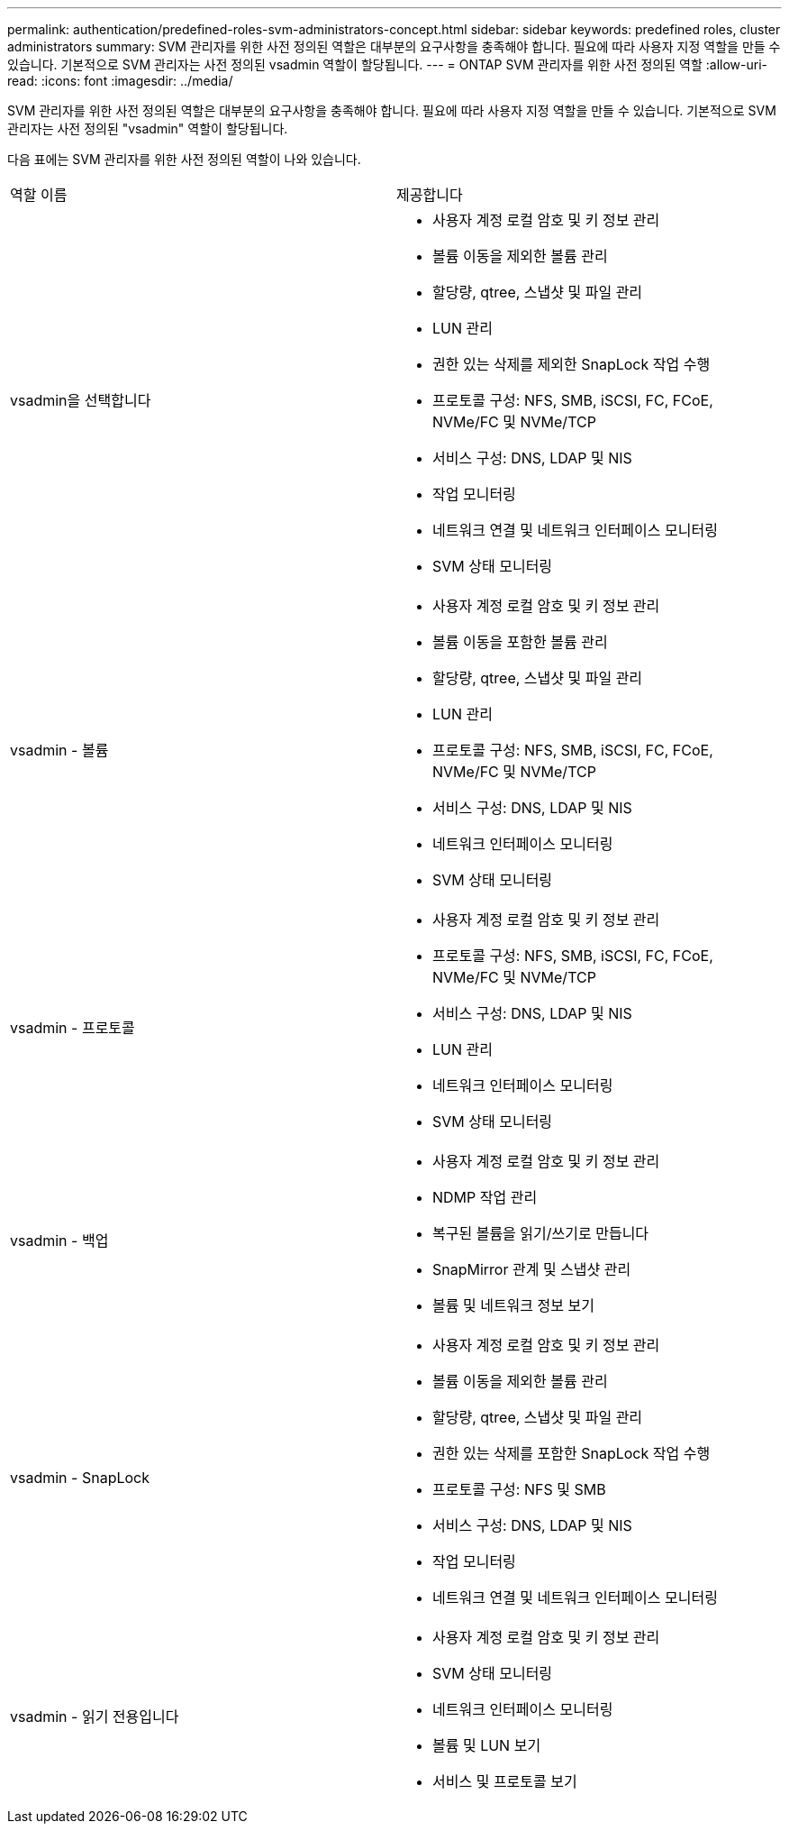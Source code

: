 ---
permalink: authentication/predefined-roles-svm-administrators-concept.html 
sidebar: sidebar 
keywords: predefined roles, cluster administrators 
summary: SVM 관리자를 위한 사전 정의된 역할은 대부분의 요구사항을 충족해야 합니다. 필요에 따라 사용자 지정 역할을 만들 수 있습니다. 기본적으로 SVM 관리자는 사전 정의된 vsadmin 역할이 할당됩니다. 
---
= ONTAP SVM 관리자를 위한 사전 정의된 역할
:allow-uri-read: 
:icons: font
:imagesdir: ../media/


[role="lead"]
SVM 관리자를 위한 사전 정의된 역할은 대부분의 요구사항을 충족해야 합니다. 필요에 따라 사용자 지정 역할을 만들 수 있습니다. 기본적으로 SVM 관리자는 사전 정의된 "vsadmin" 역할이 할당됩니다.

다음 표에는 SVM 관리자를 위한 사전 정의된 역할이 나와 있습니다.

|===


| 역할 이름 | 제공합니다 


 a| 
vsadmin을 선택합니다
 a| 
* 사용자 계정 로컬 암호 및 키 정보 관리
* 볼륨 이동을 제외한 볼륨 관리
* 할당량, qtree, 스냅샷 및 파일 관리
* LUN 관리
* 권한 있는 삭제를 제외한 SnapLock 작업 수행
* 프로토콜 구성: NFS, SMB, iSCSI, FC, FCoE, NVMe/FC 및 NVMe/TCP
* 서비스 구성: DNS, LDAP 및 NIS
* 작업 모니터링
* 네트워크 연결 및 네트워크 인터페이스 모니터링
* SVM 상태 모니터링




 a| 
vsadmin - 볼륨
 a| 
* 사용자 계정 로컬 암호 및 키 정보 관리
* 볼륨 이동을 포함한 볼륨 관리
* 할당량, qtree, 스냅샷 및 파일 관리
* LUN 관리
* 프로토콜 구성: NFS, SMB, iSCSI, FC, FCoE, NVMe/FC 및 NVMe/TCP
* 서비스 구성: DNS, LDAP 및 NIS
* 네트워크 인터페이스 모니터링
* SVM 상태 모니터링




 a| 
vsadmin - 프로토콜
 a| 
* 사용자 계정 로컬 암호 및 키 정보 관리
* 프로토콜 구성: NFS, SMB, iSCSI, FC, FCoE, NVMe/FC 및 NVMe/TCP
* 서비스 구성: DNS, LDAP 및 NIS
* LUN 관리
* 네트워크 인터페이스 모니터링
* SVM 상태 모니터링




 a| 
vsadmin - 백업
 a| 
* 사용자 계정 로컬 암호 및 키 정보 관리
* NDMP 작업 관리
* 복구된 볼륨을 읽기/쓰기로 만듭니다
* SnapMirror 관계 및 스냅샷 관리
* 볼륨 및 네트워크 정보 보기




 a| 
vsadmin - SnapLock
 a| 
* 사용자 계정 로컬 암호 및 키 정보 관리
* 볼륨 이동을 제외한 볼륨 관리
* 할당량, qtree, 스냅샷 및 파일 관리
* 권한 있는 삭제를 포함한 SnapLock 작업 수행
* 프로토콜 구성: NFS 및 SMB
* 서비스 구성: DNS, LDAP 및 NIS
* 작업 모니터링
* 네트워크 연결 및 네트워크 인터페이스 모니터링




 a| 
vsadmin - 읽기 전용입니다
 a| 
* 사용자 계정 로컬 암호 및 키 정보 관리
* SVM 상태 모니터링
* 네트워크 인터페이스 모니터링
* 볼륨 및 LUN 보기
* 서비스 및 프로토콜 보기


|===